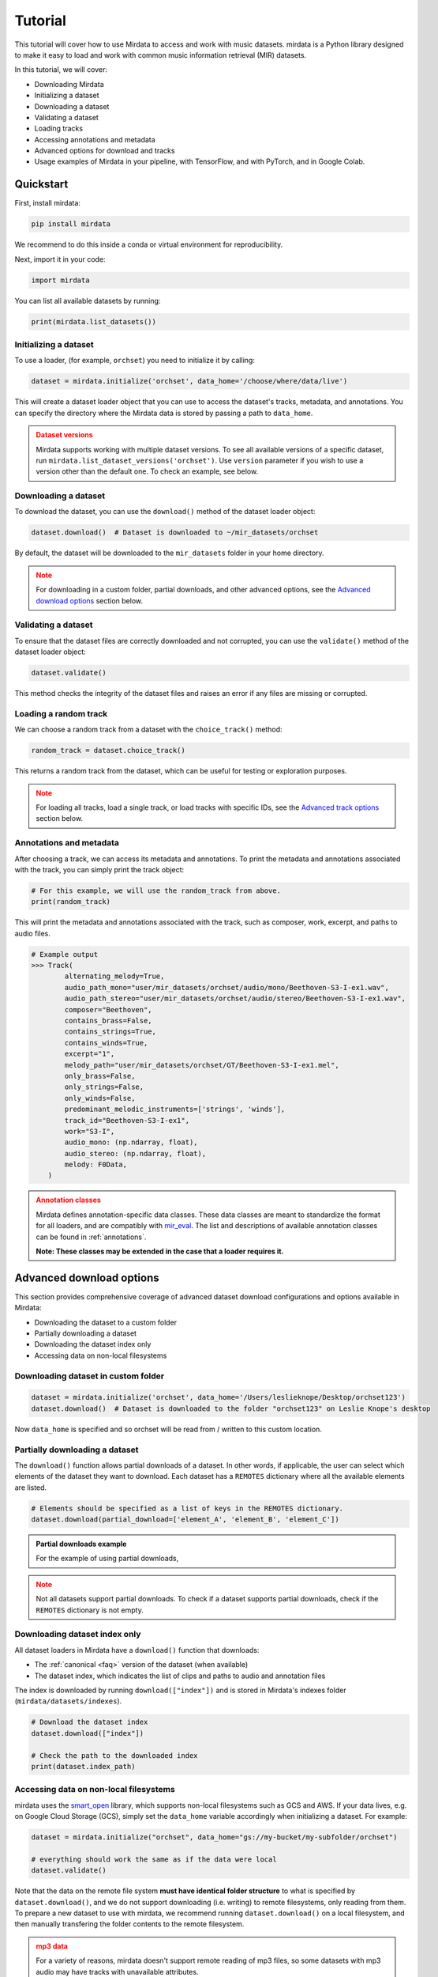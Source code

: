 .. _tutorial:

========
Tutorial
========

This tutorial will cover how to use Mirdata to access and work with music datasets. mirdata is a Python library designed to make it easy to load and work with common music information retrieval (MIR) datasets.

In this tutorial, we will cover:

* Downloading Mirdata
* Initializing a dataset
* Downloading a dataset
* Validating a dataset
* Loading tracks
* Accessing annotations and metadata
* Advanced options for download and tracks
* Usage examples of Mirdata in your pipeline, with TensorFlow, and with PyTorch, and in Google Colab.

----------
Quickstart
----------

.. code-block:: python
    :linenos:

    # Basic Usage Example
    import mirdata

    # 1. List all available datasets
    print(mirdata.list_datasets())

    # 2. Initialize a dataset loader
    dataset = mirdata.initialize("orchset", data_home='/choose/where/data/live')

    # 3. Download the dataset
    dataset.download()

    # 4. validate the dataset
    dataset.validate()

    # 5. Load tracks 
    random_track = dataset.choice_track()

    # 6. Access metadata and annotations
    print(random_track)

First, install mirdata:

.. code-block:: bash

    pip install mirdata

We recommend to do this inside a conda or virtual environment for reproducibility. 

Next, import it in your code:

.. code-block:: python
    
    import mirdata

You can list all available datasets by running:

.. code-block:: python

    print(mirdata.list_datasets())


Initializing a dataset
----------------------

To use a loader, (for example, ``orchset``) you need to initialize it by calling:

.. code-block:: python

    dataset = mirdata.initialize('orchset', data_home='/choose/where/data/live')

This will create a dataset loader object that you can use to access the dataset's tracks, metadata, and annotations.
You can specify the directory where the Mirdata data is stored by passing a path to ``data_home``.


.. admonition:: Dataset versions
    :class: attention

    Mirdata supports working with multiple dataset versions.
    To see all available versions of a specific dataset, run ``mirdata.list_dataset_versions('orchset')``.
    Use ``version`` parameter if you wish to use a version other than the default one. To check an example, see below.

    .. toggle::

        .. code-block:: python

            # To see all available versions of a specific dataset:
            mirdata.list_dataset_versions('orchset')
            
            #Use 'version' parameter if you wish to use a version other than the default one.
            dataset = mirdata.initialize('orchset', data_home='/choose/where/data/live', version="1.0")

    

Downloading a dataset
----------------------

To download the dataset, you can use the ``download()`` method of the dataset loader object:

.. code-block:: python

    dataset.download()  # Dataset is downloaded to ~/mir_datasets/orchset

By default, the dataset will be downloaded to the ``mir_datasets`` folder in your home directory.

.. admonition:: Note
    :class: attention

    For downloading in a custom folder, partial downloads, and other advanced options, see the `Advanced download options`_ section below.

Validating a dataset
--------------------

To ensure that the dataset files are correctly downloaded and not corrupted, you can use the ``validate()`` method of the dataset loader object:

.. code-block:: python

    dataset.validate()

This method checks the integrity of the dataset files and raises an error if any files are missing or corrupted.

Loading a random track
----------------------

We can choose a random track from a dataset with the ``choice_track()`` method:

.. code-block:: python

    random_track = dataset.choice_track()

This returns a random track from the dataset, which can be useful for testing or exploration purposes.

.. admonition:: Note
    :class: attention

    For loading all tracks, load a single track, or load tracks with specific IDs, see the `Advanced track options`_ section below.

Annotations and metadata
------------------------

After choosing a track, we can access its metadata and annotations.
To print the metadata and annotations associated with the track, you can simply print the track object:

.. code-block:: python

    # For this example, we will use the random_track from above.
    print(random_track)

This will print the metadata and annotations associated with the track, such as composer, work, excerpt, and paths to audio files.

.. code-block:: python

    # Example output
    >>> Track(
            alternating_melody=True,
            audio_path_mono="user/mir_datasets/orchset/audio/mono/Beethoven-S3-I-ex1.wav",
            audio_path_stereo="user/mir_datasets/orchset/audio/stereo/Beethoven-S3-I-ex1.wav",
            composer="Beethoven",
            contains_brass=False,
            contains_strings=True,
            contains_winds=True,
            excerpt="1",
            melody_path="user/mir_datasets/orchset/GT/Beethoven-S3-I-ex1.mel",
            only_brass=False,
            only_strings=False,
            only_winds=False,
            predominant_melodic_instruments=['strings', 'winds'],
            track_id="Beethoven-S3-I-ex1",
            work="S3-I",
            audio_mono: (np.ndarray, float),
            audio_stereo: (np.ndarray, float),
            melody: F0Data,
        )


.. admonition:: Annotation classes
    :class: attention

    Mirdata defines annotation-specific data classes. These data classes are meant to standardize the format for
    all loaders, and are compatibly with `mir_eval <https://craffel.github.io/mir_eval/>`_.
    The list and descriptions of available annotation classes can be found in :ref:`annotations`.

    **Note: These classes may be extended in the case that a loader requires it.**


-------------------------
Advanced download options
-------------------------

This section provides comprehensive coverage of advanced dataset download configurations and options available in Mirdata:

* Downloading the dataset to a custom folder
* Partially downloading a dataset
* Downloading the dataset index only
* Accessing data on non-local filesystems


Downloading dataset in custom folder
------------------------------------

.. code-block:: python

    dataset = mirdata.initialize('orchset', data_home='/Users/leslieknope/Desktop/orchset123')
    dataset.download()  # Dataset is downloaded to the folder "orchset123" on Leslie Knope's desktop

Now ``data_home`` is specified and so orchset will be read from / written to this custom location.

Partially downloading a dataset
------------------------------------

The ``download()`` function allows partial downloads of a dataset. In other words, if applicable, the user can
select which elements of the dataset they want to download. Each dataset has a ``REMOTES`` dictionary where all
the available elements are listed.

.. code-block:: python

    # Elements should be specified as a list of keys in the REMOTES dictionary.
    dataset.download(partial_download=['element_A', 'element_B', 'element_C'])



.. admonition:: Partial downloads example

    For the example of using partial downloads,

    .. toggle::
    
        ``cante100`` has different elements as seen in the ``REMOTES`` dictionary. Thus, we can specify which of these elements are
        downloaded, by passing to the ``download()`` function the list of keys in ``REMOTES`` that we are interested in. This
        list is passed to the ``download()`` function through the ``partial_download`` variable.

        .. code-block:: python

            REMOTES = {
                "spectrogram": download_utils.RemoteFileMetadata(
                    filename="cante100_spectrum.zip",
                    url="https://zenodo.org/record/1322542/files/cante100_spectrum.zip?download=1",
                    checksum="0b81fe0fd7ab2c1adc1ad789edb12981",  # the md5 checksum
                    destination_dir="cante100_spectrum",  # relative path for where to unzip the data, or None
                ),
                "melody": download_utils.RemoteFileMetadata(
                    filename="cante100midi_f0.zip",
                    url="https://zenodo.org/record/1322542/files/cante100midi_f0.zip?download=1",
                    checksum="cce543b5125eda5a984347b55fdcd5e8",  # the md5 checksum
                    destination_dir="cante100midi_f0",  # relative path for where to unzip the data, or None
                ),
                "notes": download_utils.RemoteFileMetadata(
                    filename="cante100_automaticTranscription.zip",
                    url="https://zenodo.org/record/1322542/files/cante100_automaticTranscription.zip?download=1",
                    checksum="47fea64c744f9fe678ae5642a8f0ee8e",  # the md5 checksum
                    destination_dir="cante100_automaticTranscription",  # relative path for where to unzip the data, or None
                ),
                "metadata": download_utils.RemoteFileMetadata(
                    filename="cante100Meta.xml",
                    url="https://zenodo.org/record/1322542/files/cante100Meta.xml?download=1",
                    checksum="6cce186ce77a06541cdb9f0a671afb46",  # the md5 checksum
                ),
                "README": download_utils.RemoteFileMetadata(
                    filename="cante100_README.txt",
                    url="https://zenodo.org/record/1322542/files/cante100_README.txt?download=1",
                    checksum="184209b7e7d816fa603f0c7f481c0aae",  # the md5 checksum
                ),
            }

        A partial download example for ``cante100`` dataset could be:

        .. code-block:: python

            dataset = mirdata.initialize('cante100', data_home='/choose/where/data/live')
            dataset.download(partial_download=['spectrogram', 'melody', 'metadata'])
.. admonition:: Note
    :class: warning

    Not all datasets support partial downloads. To check if a dataset supports partial downloads, check if the ``REMOTES``
    dictionary is not empty.

Downloading dataset index only
------------------------------

All dataset loaders in Mirdata have a ``download()`` function that downloads:

* The :ref:`canonical <faq>` version of the dataset (when available)
* The dataset index, which indicates the list of clips and paths to audio and annotation files

The index is downloaded by running ``download(["index"])`` and is stored in Mirdata's indexes folder (``mirdata/datasets/indexes``).

.. code-block:: python

    # Download the dataset index
    dataset.download(["index"])

    # Check the path to the downloaded index
    print(dataset.index_path)


Accessing data on non-local filesystems
---------------------------------------

mirdata uses the smart_open_ library, which supports non-local filesystems such as GCS and AWS.
If your data lives, e.g. on Google Cloud Storage (GCS), simply set the ``data_home`` variable accordingly
when initializing a dataset. For example:

.. _smart_open: https://pypi.org/project/smart-open/

.. code-block:: python

    dataset = mirdata.initialize("orchset", data_home="gs://my-bucket/my-subfolder/orchset")

    # everything should work the same as if the data were local
    dataset.validate()



Note that the data on the remote file system **must have identical folder structure** to what is specified by ``dataset.download()``,
and we do not support downloading (i.e. writing) to remote filesystems, only reading from them. To prepare a new dataset to use with mirdata,
we recommend running ``dataset.download()`` on a local filesystem, and then manually transfering the folder contents to the remote
filesystem.

.. admonition:: mp3 data
    :class: warning

    For a variety of reasons, mirdata doesn't support remote reading of mp3 files, so some datasets with
    mp3 audio may have tracks with unavailable attributes.


---------------------
Advanced track options
---------------------

This section covers advanced options for working with tracks in datasets. These methods provide flexible ways to access and manipulate track data based on your specific research needs:

* Loading all tracks and example
* Loading tracks with track ID

Loading tracks
--------------

.. code-block:: python
    :linenos:

    # Initialize the dataset
    dataset = mirdata.initialize("orchset")

    # Load all tracks in the dataset as a dictionary with the track_ids as keys and track objects as values.
    tracks = dataset.load_tracks()

    # Iterating over datasets
    for key, track in tracks.items():
        print(key, track.audio_path)

To load tracks from a dataset, you can use the load_tracks() method. This method returns a dictionary where the keys are track IDs and the values are track objects.

.. code-block:: python

    tracks = dataset.load_tracks()

This will load all tracks in the dataset, allowing you to access their audio and annotations.

Next, you can iterate over the tracks dictionary to access each track's audio path and other attributes:

.. code-block:: python  

    for key, track in tracks.items():
        print(key, track.audio_path)



Loading tracks with track ID
--------------------------

.. code-block:: python
    :linenos:

    # Initialize the dataset
    dataset = mirdata.initialize("orchset")

    # Get the list of track IDs
    track_ids = dataset.track_ids

    # Loop over the track_ids list to directly access each track in the dataset
    for track_id in dataset.track_ids:

        print(track_id, dataset.track(track_id).audio_path)

To load tracks with track ids, first:

.. code-block:: python

    track_ids = dataset.track_ids

Get the list of the track_ids.

Next, loop over the ``track_ids`` list to directly access each track in the dataset:

.. code-block:: python
    
    for track_id in dataset.track_ids:
        print(track_id, dataset.track(track_id).audio_path)


--------------
Advanced Usage
--------------

Using mirdata in your pipeline
------------------------------

This section shows how to use Mirdata in your machine learning pipeline.

.. code-block:: python 
    :linenos:

    import mir_eval
    import mirdata
    import numpy as np
    import sox

    def very_bad_melody_extractor(audio_path):

        duration = sox.file_info.duration(audio_path)
        time_stamps = np.arange(0, duration, 0.01)
        melody_f0 = np.random.uniform(low=80.0, high=800.0, size=time_stamps.shape)

        return time_stamps, melody_f0

    # Evaluate on the full dataset
    orchset = mirdata.initialize("orchset")

    orchset_scores = {}

    orchset_data = orchset.load_tracks()

    for track_id, track_data in orchset_data.items():
        est_times, est_freqs = very_bad_melody_extractor(track_data.audio_path_mono)

        ref_melody_data = track_data.melody
        ref_times = ref_melody_data.times
        ref_freqs = ref_melody_data.frequencies

        score = mir_eval.melody.evaluate(ref_times, ref_freqs, est_times, est_freqs)
        orchset_scores[track_id] = score

    # Split the results by composer and by instrumentation
    composer_scores = {}

    strings_no_strings_scores = {True: {}, False: {}}

    for track_id, track_data in orchset_data.items():
        if track_data.composer not in composer_scores.keys():
            composer_scores[track_data.composer] = {}

        composer_scores[track_data.composer][track_id] = orchset_scores[track_id]
        strings_no_strings_scores[track_data.contains_strings][track_id] = \
            orchset_scores[track_id]



Using mirdata with tensorflow
-----------------------------

This example shows how to use Mirdata with TensorFlow's ``tf.data.Dataset`` API to create a dataset generator for the ORCHSET dataset.

.. code-block:: python
    :linenos:

    import mirdata
    import numpy as np
    import tensorflow as tf

    def orchset_generator():

        # using the default data_home
        orchset = mirdata.initialize("orchset")
        track_ids = orchset.track_ids

        for track_id in track_ids:
            track = orchset.track(track_id)
            audio_signal, sample_rate = track.audio_mono

            yield {
                "audio": audio_signal.astype(np.float32),
                "sample_rate": sample_rate,
                "annotation": {
                    "times": track.melody.times.astype(np.float32),
                    "freqs": track.melody.frequencies.astype(np.float32),
                },
                "metadata": {"track_id": track.track_id}
            }

    dataset = tf.data.Dataset.from_generator(
        orchset_generator,
        {
            "audio": tf.float32,
            "sample_rate": tf.float32,
            "annotation": {"times": tf.float32, "freqs": tf.float32},
            "metadata": {'track_id': tf.string}
        }
    )



Using mirdata with pytorch
--------------------------

This example shows how to use Mirdata with PyTorch's ``torch.utils.data.Dataset`` and ``DataLoader`` to create a dataset generator.

.. code-block:: python
    :linenos:

    import torch
    import numpy as np
    import mirdata
    from torch.utils.data import Dataset, DataLoader


    class MIRDataset(Dataset):

        def __init__(self, dataset_name: str):

            # Initialize the loader, download if required, and validate
            self.loader = mirdata.initialize(dataset_name)
            self.loader.download()
            self.loader.validate()

            # Get the length of the longest tracks + annotations in the dataset
            # Torch dataloader requires all tensors to have the same dims
            # So we'll use this to pad items that are too short
            self.longest_track = max(
                [len(self.loader.track(tid).audio_mono[0]) for tid in self.loader.track_ids]
            )
            self.longest_annotation = max(
                [len(self.loader.track(tid).melody.times) for tid in self.loader.track_ids]
            )

        @staticmethod
        def pad(to_pad: np.ndarray, pad_size: int) -> np.ndarray:
            """Right-pads a 1D array to `pad_size`"""
            return np.pad(
                to_pad, (0, pad_size - len(to_pad)), mode="constant", constant_values=0.0
            )

        def __len__(self) -> int:
            return len(self.loader.track_ids)

        def __getitem__(self, item: int) -> tuple[np.ndarray, np.ndarray, np.ndarray]:
            
            # Unpack the current track
            track_id = self.loader.track_ids[item]
            track = self.loader.track(track_id)

            # Get the audio and annotations
            audio_signal, sample_rate = track.audio_mono
            times = track.melody.times
            frequencies = track.melody.frequencies

            # Right pad everything to satisfy torch's requirement for equal dims
            audio_signal_padded = self.pad(audio_signal, self.longest_track)
            times_padded = self.pad(times, self.longest_annotation)
            frequencies_padded = self.pad(frequencies, self.longest_annotation)

            return (
                audio_signal_padded.astype(np.float32),
                times_padded.astype(np.float32),
                frequencies_padded.astype(np.float32),
            )


    md = DataLoader(MIRDataset("orchset"), batch_size=2, shuffle=True, drop_last=False)
    for audio, times, freqs in md:
        pass # train your model on this data
     
Using mirdata in Google Colab
-----------------------------

`Google Colab` provides a browser-based Python environment with free GPU support, which is useful for exploring datasets quickly.
You will have two options that you can use the dataset from ``soundata`` in Colab - ``Download Dataset directly in Google Colab``, or ``Access the Dataset Downloaded out of Google Colab``

.. admonition:: Colab Example Notebook

    | For Google Colab Example Notebook, check the link here: `Google Colab Example Notebook <https://colab.research.google.com/github/yujin-kimmm/mirdata_colab_example/blob/main/mirdata_colab_example.ipynb>`_.
    | If you are willing to use the notebook, you can make a copy of it to your Google Drive by clicking on ``File -> Save a copy in Drive``.